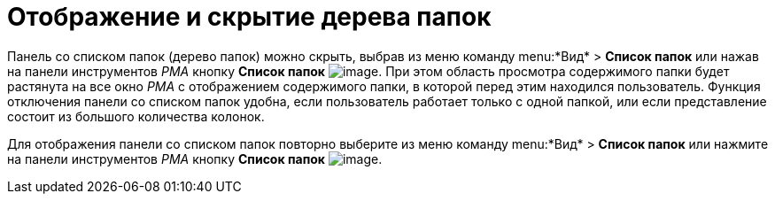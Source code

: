 = Отображение и скрытие дерева папок

Панель со списком папок (дерево папок) можно скрыть, выбрав из меню команду menu:*Вид* > *Список папок* или нажав на панели инструментов _РМА_ кнопку *Список папок* image:buttons/List_Folder.png[image]. При этом область просмотра содержимого папки будет растянута на все окно _РМА_ с отображением содержимого папки, в которой перед этим находился пользователь. Функция отключения панели со списком папок удобна, если пользователь работает только с одной папкой, или если представление состоит из большого количества колонок.

Для отображения панели со списком папок повторно выберите из меню команду menu:*Вид* > *Список папок* или нажмите на панели инструментов _РМА_ кнопку *Список папок* image:buttons/List_Folder.png[image].
